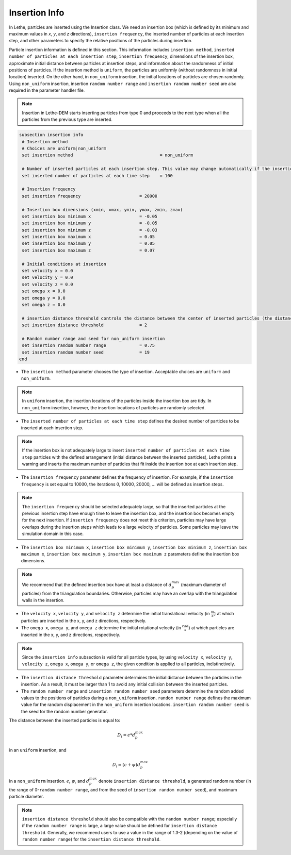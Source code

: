 Insertion Info
-------------------
In Lethe, particles are inserted using the Insertion class. We need an insertion box (which is defined by its minimum and maximum values in `x`, `y`, and `z` directions), ``insertion frequency``, the inserted number of particles at each insertion step, and other parameters to specify the relative positions of the particles during insertion.

Particle insertion information is defined in this section. This information includes ``insertion method``, ``inserted number of particles at each insertion step``, ``insertion frequency``, dimensions of the insertion box, approximate initial distance between particles at insertion steps, and information about the randomness of initial positions of particles. If the insertion method is ``uniform``, the particles are uniformly (without randomness in initial location) inserted. On the other hand, in ``non_uniform`` insertion, the initial locations of particles are chosen randomly. Using ``non_uniform`` insertion, insertion ``random number range`` and ``insertion random number seed`` are also required in the parameter handler file.

.. note::
    Insertion in Lethe-DEM starts inserting particles from type 0 and proceeds to the next type when all the particles from the previous type are inserted.


.. code-block:: text

 subsection insertion info
  # Insertion method
  # Choices are uniform|non_uniform
  set insertion method				        = non_uniform

  # Number of inserted particles at each insertion step. This value may change automatically if the insertion box is not adequately large to handle all the inserted particles
  set inserted number of particles at each time step    = 100

  # Insertion frequency
  set insertion frequency                       = 20000

  # Insertion box dimensions (xmin, xmax, ymin, ymax, zmin, zmax)
  set insertion box minimum x                   = -0.05
  set insertion box minimum y                   = -0.05
  set insertion box minimum z                   = -0.03
  set insertion box maximum x                   = 0.05
  set insertion box maximum y                   = 0.05
  set insertion box maximum z                   = 0.07

  # Initial conditions at insertion
  set velocity x = 0.0
  set velocity y = 0.0
  set velocity z = 0.0
  set omega x = 0.0
  set omega y = 0.0
  set omega z = 0.0

  # insertion distance threshold controls the distance between the center of inserted particles (the distance is: [distance threshold] * [diameter of particles]). The distance is modified by a random number if non_uniform insertion is chosen
  set insertion distance threshold              = 2

  # Random number range and seed for non_uniform insertion
  set insertion random number range             = 0.75
  set insertion random number seed              = 19
 end

* The ``insertion method`` parameter chooses the type of insertion. Acceptable choices are ``uniform`` and ``non_uniform``.

.. note::
    In ``uniform`` insertion, the insertion locations of the particles inside the insertion box are tidy. In ``non_uniform`` insertion, however, the insertion locations of particles are randomly selected.


* The ``inserted number of particles at each time step`` defines the desired number of particles to be inserted at each insertion step.

.. note::
    If the insertion box is not adequately large to insert ``inserted number of particles at each time step`` particles with the defined arrangement (initial distance between the inserted particles), Lethe prints a warning and inserts the maximum number of particles that fit inside the insertion box at each insertion step.

* The ``insertion frequency`` parameter defines the frequency of insertion. For example, if the ``insertion frequency`` is set equal to 10000, the iterations 0, 10000, 20000, ... will be defined as insertion steps.

.. note::
    The ``insertion frequency`` should be selected adequately large, so that the inserted particles at the previous insertion step have enough time to leave the insertion box, and the insertion box becomes empty for the next insertion. If ``insertion frequency`` does not meet this criterion, particles may have large overlaps during the insertion steps which leads to a large velocity of particles. Some particles may leave the simulation domain in this case.

* The ``insertion box minimum x``, ``insertion box minimum y``, ``insertion box minimum z``, ``insertion box maximum x``, ``insertion box maximum y``, ``insertion box maximum z`` parameters define the insertion box dimensions.

.. note::
    We recommend that the defined insertion box have at least a distance of :math:`{d^{max}_p}` (maximum diameter of particles) from the triangulation boundaries. Otherwise, particles may have an overlap with the triangulation walls in the insertion.

* The ``velocity x``, ``velocity y``, and ``velocity z`` determine the initial translational velocity (in :math:`\frac{m}{s}`) at which particles are inserted in the x, y, and z directions, respectively.

* The ``omega x``, ``omega y``, and ``omega z`` determine the initial rotational velocity (in :math:`\frac{rad}{s}`) at which particles are inserted in the x, y, and z directions, respectively. 

.. note:: 
    Since the ``insertion info`` subsection is valid for all particle types, by using ``velocity x``, ``velocity y``, ``velocity z``, ``omega x``, ``omega y``, or ``omega z``, the given condition is applied to all particles, indistinctively.

* The ``insertion distance threshold`` parameter determines the initial distance between the particles in the insertion. As a result, it must be larger than 1 to avoid any initial collision between the inserted particles.

* The ``random number range`` and ``insertion random number seed`` parameters determine the random added values to the positions of particles during a ``non_uniform`` insertion. ``random number range`` defines the maximum value for the random displacement in the ``non_uniform`` insertion locations. ``insertion random number seed`` is the seed for the random number generator.

The distance between the inserted particles is equal to:

.. math::
    D_i=\epsilon * d^{max}_p

in an ``uniform`` insertion, and

.. math::
    D_i=(\epsilon + \psi)  d^{max}_p

in a ``non_uniform`` insertion. :math:`{\epsilon}`, :math:`{\psi}`, and :math:`{d^{max}_p}` denote ``insertion distance threshold``, a generated random number (in the range of 0-``random number range``, and from the seed of ``insertion random number seed``), and maximum particle diameter.
 
.. note::
     ``insertion distance threshold`` should also be compatible with the ``random number range``; especially if the ``random number range`` is large, a large value should be defined for ``insertion distance threshold``. Generally, we recommend users to use a value in the range of 1.3-2 (depending on the value of ``random number range``) for the ``insertion distance threshold``.

